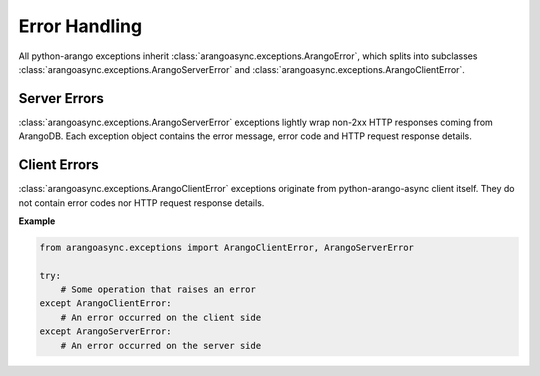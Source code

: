 Error Handling
--------------

All python-arango exceptions inherit :class:`arangoasync.exceptions.ArangoError`,
which splits into subclasses :class:`arangoasync.exceptions.ArangoServerError` and
:class:`arangoasync.exceptions.ArangoClientError`.

Server Errors
=============

:class:`arangoasync.exceptions.ArangoServerError` exceptions lightly wrap non-2xx
HTTP responses coming from ArangoDB. Each exception object contains the error
message, error code and HTTP request response details.

Client Errors
=============

:class:`arangoasync.exceptions.ArangoClientError` exceptions originate from
python-arango-async client itself. They do not contain error codes nor HTTP request
response details.

**Example**

.. code-block:: python

    from arangoasync.exceptions import ArangoClientError, ArangoServerError

    try:
        # Some operation that raises an error
    except ArangoClientError:
        # An error occurred on the client side
    except ArangoServerError:
        # An error occurred on the server side
